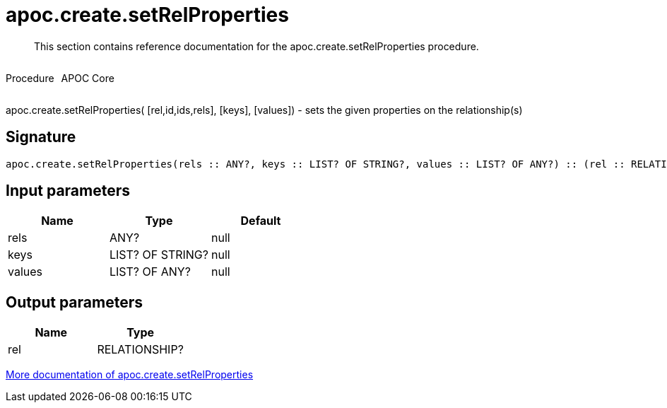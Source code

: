 ////
This file is generated by DocsTest, so don't change it!
////

= apoc.create.setRelProperties
:description: This section contains reference documentation for the apoc.create.setRelProperties procedure.

[abstract]
--
{description}
--

++++
<div style='display:flex'>
<div class='paragraph type procedure'><p>Procedure</p></div>
<div class='paragraph release core' style='margin-left:10px;'><p>APOC Core</p></div>
</div>
++++

apoc.create.setRelProperties( [rel,id,ids,rels], [keys], [values]) - sets the given properties on the relationship(s)

== Signature

[source]
----
apoc.create.setRelProperties(rels :: ANY?, keys :: LIST? OF STRING?, values :: LIST? OF ANY?) :: (rel :: RELATIONSHIP?)
----

== Input parameters
[.procedures, opts=header]
|===
| Name | Type | Default 
|rels|ANY?|null
|keys|LIST? OF STRING?|null
|values|LIST? OF ANY?|null
|===

== Output parameters
[.procedures, opts=header]
|===
| Name | Type 
|rel|RELATIONSHIP?
|===

xref::graph-updates/data-creation.adoc[More documentation of apoc.create.setRelProperties,role=more information]

